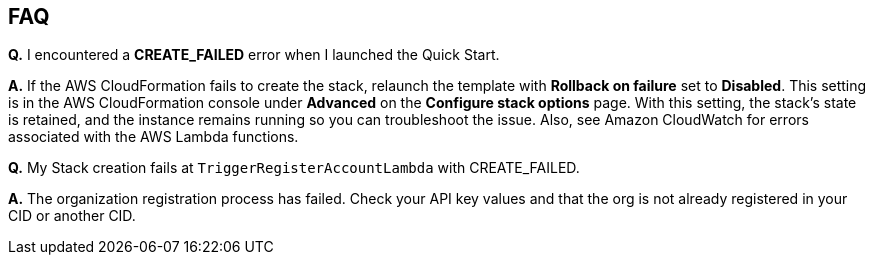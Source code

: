 
== FAQ

*Q.* I encountered a *CREATE_FAILED* error when I launched the Quick Start.

*A.* If the AWS CloudFormation fails to create the stack, relaunch the template with *Rollback on failure* set to *Disabled*. This setting is in the AWS CloudFormation console under *Advanced* on the *Configure stack options* page. With this setting, the stack’s state is retained, and the instance remains running so you can troubleshoot the issue.  Also, see Amazon CloudWatch for errors associated with the AWS Lambda functions.

*Q.* My Stack creation fails at `TriggerRegisterAccountLambda` with CREATE_FAILED.

*A.* The organization registration process has failed.  Check your API key values and that the org is not already registered in your CID or another CID.

